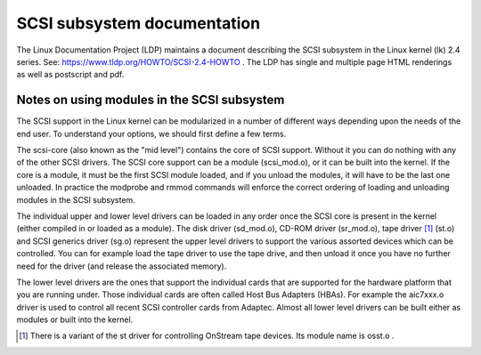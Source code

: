 .. SPDX-License-Identifier: GPL-2.0

============================
SCSI subsystem documentation
============================

The Linux Documentation Project (LDP) maintains a document describing
the SCSI subsystem in the Linux kernel (lk) 2.4 series. See:
https://www.tldp.org/HOWTO/SCSI-2.4-HOWTO . The LDP has single
and multiple page HTML renderings as well as postscript and pdf.

Notes on using modules in the SCSI subsystem
============================================
The SCSI support in the Linux kernel can be modularized in a number of
different ways depending upon the needs of the end user.  To understand
your options, we should first define a few terms.

The scsi-core (also known as the "mid level") contains the core of SCSI
support.  Without it you can do nothing with any of the other SCSI drivers.
The SCSI core support can be a module (scsi_mod.o), or it can be built into
the kernel. If the core is a module, it must be the first SCSI module
loaded, and if you unload the modules, it will have to be the last one
unloaded.  In practice the modprobe and rmmod commands
will enforce the correct ordering of loading and unloading modules in
the SCSI subsystem.

The individual upper and lower level drivers can be loaded in any order
once the SCSI core is present in the kernel (either compiled in or loaded
as a module).  The disk driver (sd_mod.o), CD-ROM driver (sr_mod.o),
tape driver [1]_ (st.o) and SCSI generics driver (sg.o) represent the upper
level drivers to support the various assorted devices which can be
controlled.  You can for example load the tape driver to use the tape drive,
and then unload it once you have no further need for the driver (and release
the associated memory).

The lower level drivers are the ones that support the individual cards that
are supported for the hardware platform that you are running under. Those
individual cards are often called Host Bus Adapters (HBAs). For example the
aic7xxx.o driver is used to control all recent SCSI controller cards from
Adaptec. Almost all lower level drivers can be built either as modules or
built into the kernel.

.. [1] There is a variant of the st driver for controlling OnStream tape
       devices. Its module name is osst.o .
